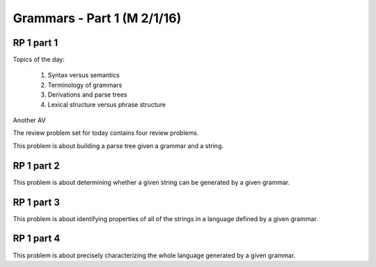 .. This file is part of the OpenDSA eTextbook project. See
.. http://algoviz.org/OpenDSA for more details.
.. Copyright (c) 2012-13 by the OpenDSA Project Contributors, and
.. distributed under an MIT open source license.

.. avmetadata:: 
   :author: David Furcy and Tom Naps

.. odsalink::  AV/PL/AV/parseTree.css
.. odsalink::  AV/PL/main.css
	    
============================
Grammars - Part 1 (M 2/1/16)
============================

RP 1 part 1
-----------

Topics of the day:

  1. Syntax versus semantics
  2. Terminology of grammars
  3. Derivations and parse trees
  4. Lexical structure versus phrase structure

.. inlineav:: parseTree1 ss
   :output: show

Another AV

.. inlineav:: parseTree2 ss
   :output: show

The review problem set for today contains four review problems.

This problem is about building a parse tree given a grammar and a string.

.. avembed:: Exercises/PL/RP1part1.html ka

RP 1 part 2
-----------

This problem is about determining whether a given string can be
generated by a given grammar.

.. avembed:: Exercises/PL/RP1part2.html ka

RP 1 part 3
-----------

This problem is about identifying properties of all of the strings in
a language defined by a given grammar.

.. avembed:: Exercises/PL/RP1part3.html ka

RP 1 part 4
-----------

This problem is about precisely characterizing the whole language
generated by a given grammar.

.. avembed:: Exercises/PL/RP1part4.html ka

.. odsascript:: AV/PL/AV/parseTree1.js   	     
.. odsascript:: AV/PL/AV/parseTree2.js   	     
	     

